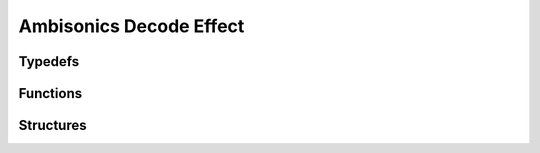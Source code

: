 Ambisonics Decode Effect
------------------------

Typedefs
^^^^^^^^

.. doxygentypedef:: IPLAmbisonicsDecodeEffect

Functions
^^^^^^^^^

.. doxygenfunction:: iplAmbisonicsDecodeEffectCreate
.. doxygenfunction:: iplAmbisonicsDecodeEffectRetain
.. doxygenfunction:: iplAmbisonicsDecodeEffectRelease
.. doxygenfunction:: iplAmbisonicsDecodeEffectReset
.. doxygenfunction:: iplAmbisonicsDecodeEffectApply

Structures
^^^^^^^^^^

.. doxygenstruct:: IPLAmbisonicsDecodeEffectSettings
.. doxygenstruct:: IPLAmbisonicsDecodeEffectParams
